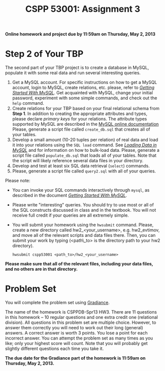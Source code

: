 #+TITLE: CSPP 53001: Assignment 3

#+OPTIONS: ^:{}


*Online homework and project due by 11:59am on Thursday, May 2, 2013*


* Step 2 of Your TBP

The second part of your TBP project is to create a database in MySQL,
populate it with some real data and run several interesting queries.

1. Get a MySQL account. For specific instructions on how to get a
   MySQL account, login to MySQL, create relations, etc. please, refer
   to [[file:mysql-intro.org][/Getting Started With MySQL/]]. Get acquainted with MySQL, change
   your initial password, experiment with some simple commands, and
   check out the =help= command.
2. Create relations for your TBP based on your final relational schema
   from *Step 1*. In addition to creating the appropriate attributes
   and types, please declare /primary keys/ for your relations. The
   attribute types supported by MySQL are described in the [[http://dev.mysql.com/doc/refman/5.5/en/data-types.html][MySQL
   online documentation]] Please, generate a script file called
   =create_db.sql= that creates all of your tables.
3. Develop a small amount (10-20 tuples per relation) of real data and
   load it into your relations using the =SQL load= command. See
   [[file:mysql-load.org][/Loading Data in MySQL/]] and for information on how to bulk-load
   data. Please, generate a script file called =populate_db.sql= that
   loads all of your tables. Note that the script will likely
   reference several data files in your directory.
4. Develop and test at least six SQL data retrieval (=select=)
   commands.
5. Please, generate a script file called =query2.sql= with all of your
   queries.

Please note:

- You can invoke your SQL commands interactively through =mysql=, as
  described in the document [[file:mysql-intro.org][/Getting Started With MySQL/]].
- Please write "interesting" queries. You should try to use most or
  all of the SQL constructs discussed in class and in the
  textbook. You will not receive full credit if your queries are all
  extremely simple.

- You will submit your homework using the =hwsubmit= command. Please,
  create a new directory called hw2_<your_username>, e.g.
  hw2_evtimov, and move all of the relevant scripts and data files
  there. Then, you can submit your work by typing (<path\_to> is the
  directory path to your hw2 directory).

  =hwsubmit cspp53001 <path_to>/hw2_<your_username>=

*Please make sure that all of the relevant files, including your data
 files, and no others are in that directory.*


* Problem Set

You will complete the problem set using [[http://www.newgradiance.com/][Gradiance]].

The name of the homework is CSPPDB-Spr13 HW3. There are 11 questions
in this homework -- 10 regular questions and one extra credit one
(relational division). All questions in this problem set are multiple
choice. However, to answer them correctly you will need to work out
their long (general) answers. A correct answer is worth 3 points. You
lose a point for each incorrect answer. You can attempt the problem
set as many times as you like; only your highest score will
count. Note that you will probably get slightly different questions
each time you take it.

*The due date for the Gradiance part of the homework is 11:59am on
Thursday, May 2, 2013.*
